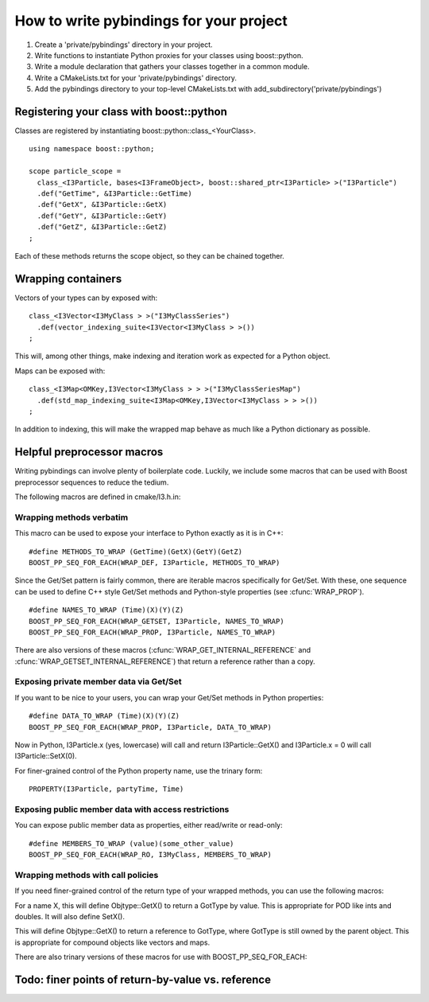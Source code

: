 How to write pybindings for your project
========================================

#. Create a 'private/pybindings' directory in your project.
#. Write functions to instantiate Python proxies for your classes using boost::python.
#. Write a module declaration that gathers your classes together in a common module.
#. Write a CMakeLists.txt for your 'private/pybindings' directory.
#. Add the pybindings directory to your top-level CMakeLists.txt with add_subdirectory('private/pybindings')

Registering your class with boost::python
_________________________________________

Classes are registered by instantiating boost::python::class_<YourClass>. 

.. highlight:: c++

::

	using namespace boost::python;

	scope particle_scope =
	  class_<I3Particle, bases<I3FrameObject>, boost::shared_ptr<I3Particle> >("I3Particle")
	  .def("GetTime", &I3Particle::GetTime)
	  .def("GetX", &I3Particle::GetX)
	  .def("GetY", &I3Particle::GetY)
	  .def("GetZ", &I3Particle::GetZ)
	;

Each of these methods returns the scope object, so they can be chained together.

Wrapping containers
___________________

Vectors of your types can by exposed with:

::

	class_<I3Vector<I3MyClass > >("I3MyClassSeries")
	  .def(vector_indexing_suite<I3Vector<I3MyClass > >())
	;

This will, among other things, make indexing and iteration work as expected for a Python object.

Maps can be exposed with:

::

	class_<I3Map<OMKey,I3Vector<I3MyClass > > >("I3MyClassSeriesMap")
	  .def(std_map_indexing_suite<I3Map<OMKey,I3Vector<I3MyClass > > >())
	;

In addition to indexing, this will make the wrapped map behave as much like a Python dictionary as possible. 

Helpful preprocessor macros
___________________________

Writing pybindings can involve plenty of boilerplate code. Luckily, we include some macros that can be used with Boost preprocessor sequences to reduce the tedium.

The following macros are defined in cmake/I3.h.in:

Wrapping methods verbatim
^^^^^^^^^^^^^^^^^^^^^^^^^

.. cfunction:: WRAP_DEF(R, Class, Fn)

	Method-wrapping macro suitable for use with BOOST_PP_SEQ_FOR_EACH

	:param Class: Parent class of the member function
	:param Fn: Name of the member function

This macro can be used to expose your interface to Python exactly as it is in C++:
::

	#define METHODS_TO_WRAP (GetTime)(GetX)(GetY)(GetZ)
	BOOST_PP_SEQ_FOR_EACH(WRAP_DEF, I3Particle, METHODS_TO_WRAP)

Since the Get/Set pattern is fairly common, there are iterable macros specifically for Get/Set. With these, one sequence can be used to define C++ style Get/Set methods and Python-style properties (see :cfunc:`WRAP_PROP`).

.. cfunction:: WRAP_GET(R, Class, Name)

	Define GetName(). Suitable for use with BOOST_PP_SEQ_FOR_EACH.

	:param Class: The parent C++ class.
	:param Name: The base name of the Get method.

.. cfunction:: WRAP_GETSET(R, Class, Name)

	Define GetName() and SetName(). Suitable for use with BOOST_PP_SEQ_FOR_EACH.

	:param Class: The parent C++ class.
	:param Name: The base name of the Get/Set methods.

::

	#define NAMES_TO_WRAP (Time)(X)(Y)(Z)
	BOOST_PP_SEQ_FOR_EACH(WRAP_GETSET, I3Particle, NAMES_TO_WRAP)
	BOOST_PP_SEQ_FOR_EACH(WRAP_PROP, I3Particle, NAMES_TO_WRAP)

There are also versions of these macros (:cfunc:`WRAP_GET_INTERNAL_REFERENCE` and :cfunc:`WRAP_GETSET_INTERNAL_REFERENCE`) that return a reference rather than a copy.

Exposing private member data via Get/Set
^^^^^^^^^^^^^^^^^^^^^^^^^^^^^^^^^^^^^^^^

If you want to be nice to your users, you can wrap your Get/Set methods in Python properties:

.. cfunction:: PROPERTY(Class, Prop, Fn)

	Add Class.Prop as a property with getter/setter functions GetFn()/SetFn()

	:param Class: Parent C++ class
	:param Prop: The name of the Python property
	:param Fn: The base name of the C++ Get/Set functions

.. cfunction:: WRAP_PROP(R, Class, Fn)

	Add Class.fn as a property with getter/setter functions GetFn()/SetFn(). Suitable for use with BOOST_PP_SEQ_FOR_EACH.

	:param Class: Parent C++ class
	:param Fn: The name of the Python property and base name of the Get/Set functions

.. cfunction:: WRAP_PROP_RO(R, Class, Fn)

	Add Class.fn as a property with getter function GetFn(). Suitable for use with BOOST_PP_SEQ_FOR_EACH.

	:param Class: Parent C++ class
	:param Fn: The name of the Python property and base name of the Get function

::

	#define DATA_TO_WRAP (Time)(X)(Y)(Z)
	BOOST_PP_SEQ_FOR_EACH(WRAP_PROP, I3Particle, DATA_TO_WRAP)

Now in Python, I3Particle.x (yes, lowercase) will call and return I3Particle::GetX() and I3Particle.x = 0 will call I3Particle::SetX(0).

For finer-grained control of the Python property name, use the trinary form:

::

	PROPERTY(I3Particle, partyTime, Time)	


Exposing public member data with access restrictions
^^^^^^^^^^^^^^^^^^^^^^^^^^^^^^^^^^^^^^^^^^^^^^^^^^^^

You can expose public member data as properties, either read/write or read-only:

.. cfunction:: WRAP_RW(R, Class, Member)
	
	Expose Member as a read/write Python property. Suitable for use with BOOST_PP_SEQ_FOR_EACH.

	:param Class: Parent C++ class
	:param Member: Name of public data member and Python property

.. cfunction:: WRAP_RO(R, Class, Member)
	
	Expose Member as a read-only Python property. Suitable for use with BOOST_PP_SEQ_FOR_EACH.

	:param Class: Parent C++ class
	:param Member: Name of public data member and Python property

::

	#define MEMBERS_TO_WRAP (value)(some_other_value)
	BOOST_PP_SEQ_FOR_EACH(WRAP_RO, I3MyClass, MEMBERS_TO_WRAP)

Wrapping methods with call policies
^^^^^^^^^^^^^^^^^^^^^^^^^^^^^^^^^^^

If you need finer-grained control of the return type of your wrapped methods, you can use the following macros:

.. cfunction:: GETSET(Objtype, GotType, Name)

	Define getter/setter methods to return by value.

	:param Objtype: The parent C++ class.
	:param GotType: The type of object returned by Get()
	:param Name: The base name of the Get/Set methods. 

For a name X, this will define Objtype::GetX() to return a GotType by value. This is appropriate for POD like ints and doubles. It will also define SetX().

.. cfunction:: GETSET_INTERNAL_REFERENCE(Objtype, GotType, Name)

	Define getter/setter methods to return by reference.

	:param Objtype: The parent C++ class.
	:param GotType: The type of object returned by Get()
	:param Name: The base name of the Get/Set methods. 

This will define Objtype::GetX() to return a reference to GotType, where GotType is still owned by the parent object. This is appropriate for compound objects like vectors and maps.

There are also trinary versions of these macros for use with BOOST_PP_SEQ_FOR_EACH:

.. cfunction:: WRAP_GET_INTERNAL_REFERENCE(R, Class, Name)

	Define GetName() to return an internal reference. Suitable for use with BOOST_PP_SEQ_FOR_EACH.

	:param Class: The parent C++ class.
	:param Name: The base name of the Get method.

.. cfunction:: WRAP_GETSET_INTERNAL_REFERENCE(R, Class, Name)

	Define GetName() and SetName(). GetName() will return an internal reference. Suitable for use with BOOST_PP_SEQ_FOR_EACH.

	:param Class: The parent C++ class.
	:param Name: The base name of the Get/Set methods.

Todo: finer points of return-by-value vs. reference
___________________________________________________ 




